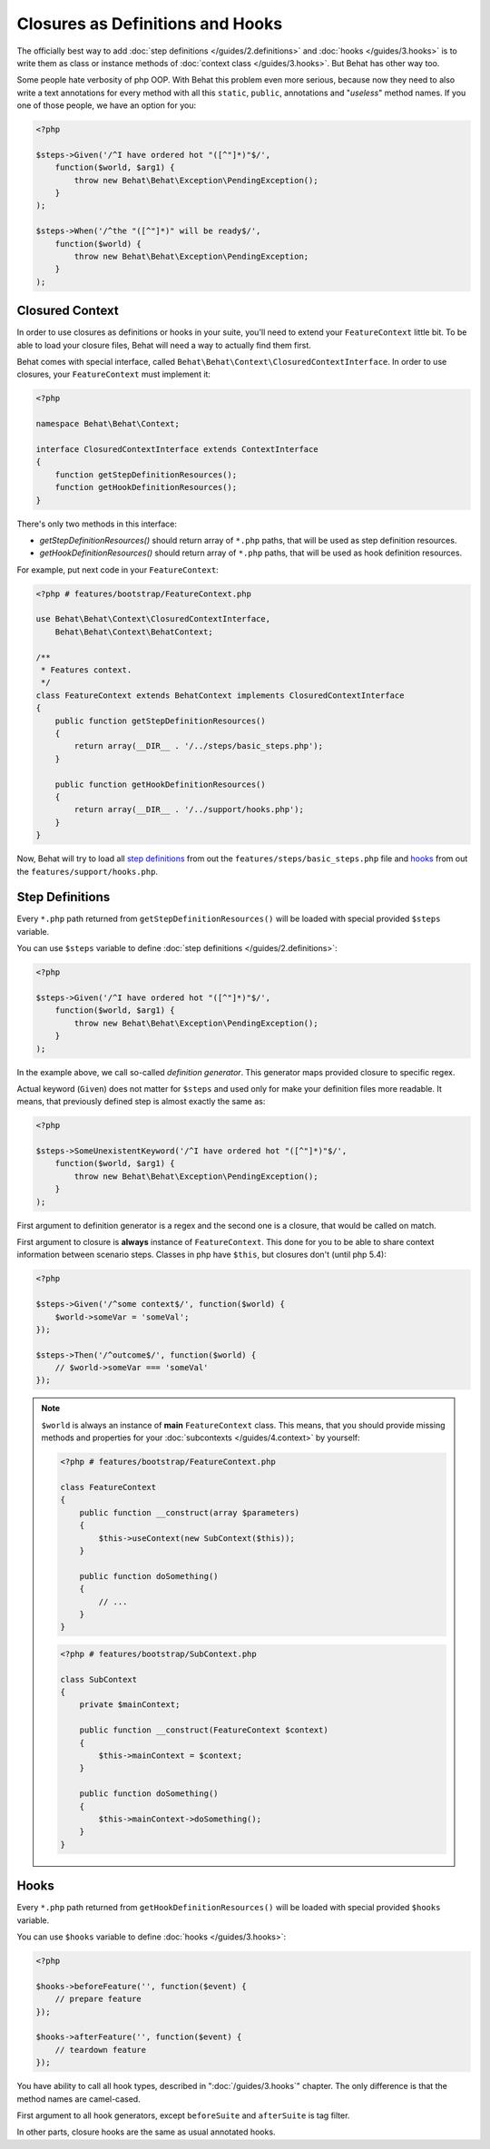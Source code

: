 Closures as Definitions and Hooks
=================================

The officially best way to add :doc:`step definitions </guides/2.definitions>`
and :doc:`hooks </guides/3.hooks>` is to write them as class or instance
methods of :doc:`context class </guides/3.hooks>`. But Behat has other way too.

Some people hate verbosity of php OOP. With Behat this problem even more
serious, because now they need to also write a text annotations for every
method with all this ``static``, ``public``, annotations and "*useless*"
method names. If you one of those people, we have an option for you:

.. code-block:: php

    <?php

    $steps->Given('/^I have ordered hot "([^"]*)"$/',
        function($world, $arg1) {
            throw new Behat\Behat\Exception\PendingException();
        }
    );

    $steps->When('/^the "([^"]*)" will be ready$/',
        function($world) {
            throw new Behat\Behat\Exception\PendingException;
        }
    );

Closured Context
----------------

In order to use closures as definitions or hooks in your suite, you'll need
to extend your ``FeatureContext`` little bit. To be able to load your closure
files, Behat will need a way to actually find them first.

Behat comes with special interface, called ``Behat\Behat\Context\ClosuredContextInterface``.
In order to use closures, your ``FeatureContext`` must implement it:

.. code-block:: php

    <?php

    namespace Behat\Behat\Context;

    interface ClosuredContextInterface extends ContextInterface
    {
        function getStepDefinitionResources();
        function getHookDefinitionResources();
    }

There's only two methods in this interface:

* `getStepDefinitionResources()` should return array of ``*.php`` paths, that
  will be used as step definition resources.

* `getHookDefinitionResources()` should return array of ``*.php`` paths, that
  will be used as hook definition resources.

For example, put next code in your ``FeatureContext``:

.. code-block:: php

    <?php # features/bootstrap/FeatureContext.php

    use Behat\Behat\Context\ClosuredContextInterface,
        Behat\Behat\Context\BehatContext;

    /**
     * Features context.
     */
    class FeatureContext extends BehatContext implements ClosuredContextInterface
    {
        public function getStepDefinitionResources()
        {
            return array(__DIR__ . '/../steps/basic_steps.php');
        }

        public function getHookDefinitionResources()
        {
            return array(__DIR__ . '/../support/hooks.php');
        }
    }

Now, Behat will try to load all `step definitions`_ from out the
``features/steps/basic_steps.php`` file and `hooks`_ from out the
``features/support/hooks.php``.

Step Definitions
----------------

Every ``*.php`` path returned from ``getStepDefinitionResources()`` will be
loaded with special provided ``$steps`` variable.

You can use ``$steps`` variable to define :doc:`step definitions </guides/2.definitions>`:

.. code-block:: php

    <?php

    $steps->Given('/^I have ordered hot "([^"]*)"$/',
        function($world, $arg1) {
            throw new Behat\Behat\Exception\PendingException();
        }
    );

In the example above, we call so-called *definition generator*. This generator
maps provided closure to specific regex.

Actual keyword (``Given``) does not matter for ``$steps`` and used only for
make your definition files more readable. It means, that previously defined
step is almost exactly the same as:

.. code-block:: php

    <?php

    $steps->SomeUnexistentKeyword('/^I have ordered hot "([^"]*)"$/',
        function($world, $arg1) {
            throw new Behat\Behat\Exception\PendingException();
        }
    );

First argument to definition generator is a regex and the second one is a
closure, that would be called on match.

First argument to closure is **always** instance of ``FeatureContext``. This
done for you to be able to share context information between scenario steps.
Classes in php have ``$this``, but closures don't (until php 5.4):

.. code-block:: php

    <?php

    $steps->Given('/^some context$/', function($world) {
        $world->someVar = 'someVal';
    });

    $steps->Then('/^outcome$/', function($world) {
        // $world->someVar === 'someVal'
    });

.. note::

    ``$world`` is always an instance of **main** ``FeatureContext`` class. This
    means, that you should provide missing methods and properties for your
    :doc:`subcontexts </guides/4.context>` by yourself:

    .. code-block:: php

        <?php # features/bootstrap/FeatureContext.php

        class FeatureContext
        {
            public function __construct(array $parameters)
            {
                $this->useContext(new SubContext($this));
            }

            public function doSomething()
            {
                // ...
            }
        }

    .. code-block:: php

        <?php # features/bootstrap/SubContext.php

        class SubContext
        {
            private $mainContext;

            public function __construct(FeatureContext $context)
            {
                $this->mainContext = $context;
            }

            public function doSomething()
            {
                $this->mainContext->doSomething();
            }
        }

Hooks
-----

Every ``*.php`` path returned from ``getHookDefinitionResources()`` will be
loaded with special provided ``$hooks`` variable.

You can use ``$hooks`` variable to define :doc:`hooks </guides/3.hooks>`:

.. code-block:: php

    <?php

    $hooks->beforeFeature('', function($event) {
        // prepare feature
    });

    $hooks->afterFeature('', function($event) {
        // teardown feature
    });

You have ability to call all hook types, described in ":doc:`/guides/3.hooks`"
chapter. The only difference is that the method names are camel-cased.

First argument to all hook generators, except ``beforeSuite`` and ``afterSuite``
is tag filter.

In other parts, closure hooks are the same as usual annotated hooks.
